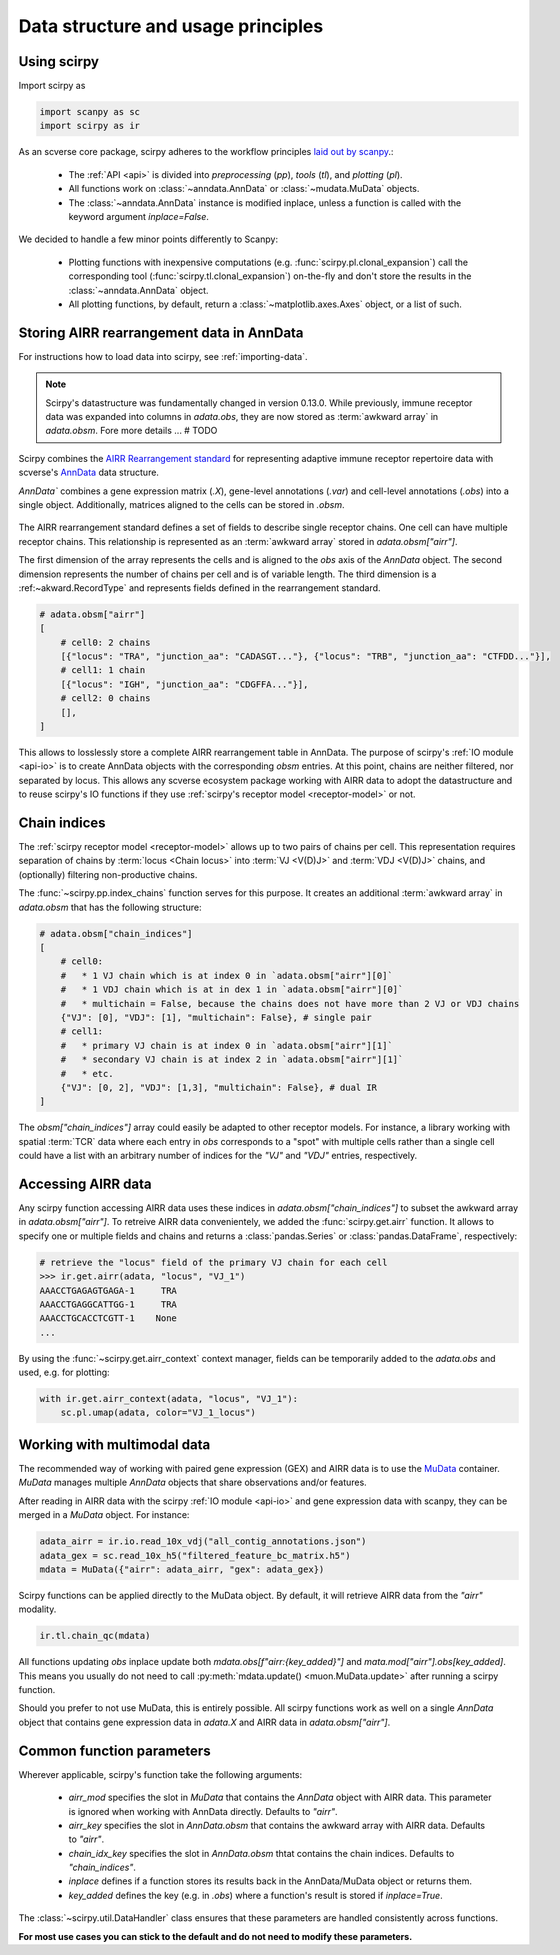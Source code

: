 
Data structure and usage principles
===================================

Using scirpy
------------

Import scirpy as

.. code-block:: python

   import scanpy as sc
   import scirpy as ir


As an scverse core package, scirpy adheres to the workflow principles 
`laid out by scanpy <https://scanpy.readthedocs.io/en/stable/usage-principles.html>`_.:

 * The :ref:`API <api>` is divided into *preprocessing* (`pp`), *tools* (`tl`),
   and *plotting* (`pl`).
 * All functions work on :class:`~anndata.AnnData` or :class:`~mudata.MuData` objects.
 * The :class:`~anndata.AnnData` instance is modified inplace, unless a function
   is called with the keyword argument `inplace=False`.

We decided to handle a few minor points differently to Scanpy:

 * Plotting functions with inexpensive computations (e.g. :func:`scirpy.pl.clonal_expansion`)
   call the corresponding tool (:func:`scirpy.tl.clonal_expansion`) on-the-fly and
   don't store the results in the :class:`~anndata.AnnData` object.
 * All plotting functions, by default, return a :class:`~matplotlib.axes.Axes` object,
   or a list of such.


.. _data-structure:

Storing AIRR rearrangement data in AnnData
------------------------------------------

For instructions how to load data into scirpy, see :ref:`importing-data`.

.. note:: 

    Scirpy's datastructure was fundamentally changed in version 0.13.0. While previously, immune receptor
    data was expanded into columns in `adata.obs`, they are now stored as :term:`awkward array` in `adata.obsm`. 
    Fore more details ... # TODO

Scirpy combines the `AIRR Rearrangement standard <https://docs.airr-community.org/en/latest/datarep/rearrangements.html>`_ 
for representing adaptive immune receptor repertoire data with scverse's `AnnData <https://anndata.readthedocs.io/en/latest/>`_ data structure.

`AnnData`` combines a gene expression matrix (`.X`), gene-level annotations (`.var`) and
cell-level annotations (`.obs`) into a single object. Additionally, matrices aligned to the cells can be stored in `.obsm`.

.. figure:: img/anndata.svg
   :width: 350px

The AIRR rearrangement standard defines a set of fields to describe single receptor chains. One cell can have 
multiple receptor chains. This relationship is represented as an :term:`awkward array` stored in `adata.obsm["airr"]`.

The first dimension of the array represents the cells and is aligned to the `obs` axis of the `AnnData` object. 
The second dimension represents the number of chains per cell and is of variable length. The third dimension 
is a :ref:~akward.RecordType` and represents fields defined in the rearrangement standard. 

.. code-block:: python

    # adata.obsm["airr"]
    [
        # cell0: 2 chains
        [{"locus": "TRA", "junction_aa": "CADASGT..."}, {"locus": "TRB", "junction_aa": "CTFDD..."}],
        # cell1: 1 chain
        [{"locus": "IGH", "junction_aa": "CDGFFA..."}],
        # cell2: 0 chains
        [],
    ]

This allows to losslessly store a complete AIRR rearrangement table in AnnData. The purpose of scirpy's :ref:`IO module <api-io>`
is to create AnnData objects with the corresponding `obsm` entries. At this point, chains are neither filtered, nor separated by locus. 
This allows any scverse ecosystem package working with AIRR data to adopt the datastructure and to reuse scirpy's IO functions
if they use :ref:`scirpy's receptor model <receptor-model>` or not. 

Chain indices
-------------
The :ref:`scirpy receptor model <receptor-model>` allows up to two pairs of chains per cell. This representation 
requires separation of chains by :term:`locus <Chain locus>` into :term:`VJ <V(D)J>` and :term:`VDJ <V(D)J>` chains, 
and (optionally) filtering non-productive chains. 

The :func:`~scirpy.pp.index_chains` function serves for this purpose. It creates an additional :term:`awkward array` 
in `adata.obsm` that has the following structure: 

.. code-block:: python

    # adata.obsm["chain_indices"]
    [
        # cell0: 
        #   * 1 VJ chain which is at index 0 in `adata.obsm["airr"][0]`
        #   * 1 VDJ chain which is at in dex 1 in `adata.obsm["airr"][0]`
        #   * multichain = False, because the chains does not have more than 2 VJ or VDJ chains
        {"VJ": [0], "VDJ": [1], "multichain": False}, # single pair
        # cell1:
        #   * primary VJ chain is at index 0 in `adata.obsm["airr"][1]`
        #   * secondary VJ chain is at index 2 in `adata.obsm["airr"][1]`
        #   * etc. 
        {"VJ": [0, 2], "VDJ": [1,3], "multichain": False}, # dual IR
    ]


The `obsm["chain_indices"]` array could easily be adapted to other receptor models. For instance, 
a library working with spatial :term:`TCR` data where each entry in `obs` corresponds to a "spot" with multiple cells rather
than a single cell could have a list with an arbitrary number of indices for the `"VJ"` and `"VDJ"` entries, respectively. 


Accessing AIRR data
-------------------
Any scirpy function accessing AIRR data uses these indices in `adata.obsm["chain_indices"]` to subset the awkward array in 
`adata.obsm["airr"]`. To retreive AIRR data convenientely, we added the :func:`scirpy.get.airr` function. It allows
to specify one or multiple fields and chains and returns a :class:`pandas.Series` or :class:`pandas.DataFrame`, respectively:

.. code-block:: python

    # retrieve the "locus" field of the primary VJ chain for each cell
    >>> ir.get.airr(adata, "locus", "VJ_1")
    AAACCTGAGAGTGAGA-1     TRA 
    AAACCTGAGGCATTGG-1     TRA
    AAACCTGCACCTCGTT-1    None
    ...

By using the :func:`~scirpy.get.airr_context` context manager, fields can be temporarily added to the `adata.obs`
and used, e.g. for plotting: 

.. code-block:: python
    
    with ir.get.airr_context(adata, "locus", "VJ_1"):
        sc.pl.umap(adata, color="VJ_1_locus")


Working with multimodal data
----------------------------

The recommended way of working with paired gene expression (GEX) and AIRR data is to use the 
`MuData <https://muon.readthedocs.io/en/latest/notebooks/quickstart_mudata.html>`_ container. `MuData` manages
multiple `AnnData` objects that share observations and/or features. 

After reading in AIRR data with the scirpy :ref:`IO module <api-io>` and gene expression data with scanpy, 
they can be merged in a `MuData` object. For instance: 

.. code-block:: python

    adata_airr = ir.io.read_10x_vdj("all_contig_annotations.json")
    adata_gex = sc.read_10x_h5("filtered_feature_bc_matrix.h5")
    mdata = MuData({"airr": adata_airr, "gex": adata_gex})

Scirpy functions can be applied directly to the MuData object. By default, it will retrieve AIRR data from the `"airr"`
modality. 

.. code-block:: python

    ir.tl.chain_qc(mdata)

All functions updating `obs` inplace update both `mdata.obs[f"airr:{key_added}"]` and `mata.mod["airr"].obs[key_added]`. 
This means you usually do not need to call :py:meth:`mdata.update() <muon.MuData.update>` after running a scirpy function. 

Should you prefer to not use MuData, this is entirely possible. All scirpy functions work as well on a single 
`AnnData` object that contains gene expression data in `adata.X` and AIRR data in `adata.obsm["airr"]`.


Common function parameters
--------------------------
Wherever applicable, scirpy's function take the following arguments:

 * `airr_mod` specifies the slot in `MuData` that contains the `AnnData` object with AIRR data. This parameter is 
   ignored when working with AnnData directly. Defaults to `"airr"`.
 * `airr_key` specifies the slot in `AnnData.obsm` that contains the awkward array with AIRR data. Defaults to `"airr"`. 
 * `chain_idx_key` specifies the slot in `AnnData.obsm` thtat contains the chain indices. Defaults to `"chain_indices"`. 
 * `inplace` defines if a function stores its results back in the AnnData/MuData object or returns them.
 * `key_added` defines the key (e.g. in `.obs`) where a function's result is stored if `inplace=True`.

The :class:`~scirpy.util.DataHandler` class ensures that these parameters are handled consistently across functions. 

**For most use cases you can stick to the default and do not need to modify these parameters.**